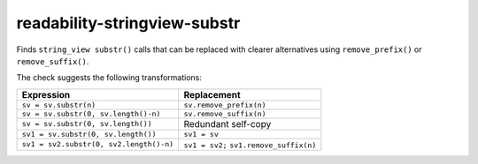 .. title:: clang-tidy - readability-stringview-substr

readability-stringview-substr
==============================

Finds ``string_view substr()`` calls that can be replaced with clearer alternatives
using ``remove_prefix()`` or ``remove_suffix()``.

The check suggests the following transformations:

===========================================  =======================================
Expression                                   Replacement
===========================================  =======================================
``sv = sv.substr(n)``                        ``sv.remove_prefix(n)``
``sv = sv.substr(0, sv.length()-n)``         ``sv.remove_suffix(n)``
``sv = sv.substr(0, sv.length())``           Redundant self-copy
``sv1 = sv.substr(0, sv.length())``          ``sv1 = sv``
``sv1 = sv2.substr(0, sv2.length()-n)``      ``sv1 = sv2;`` ``sv1.remove_suffix(n)``
===========================================  =======================================
